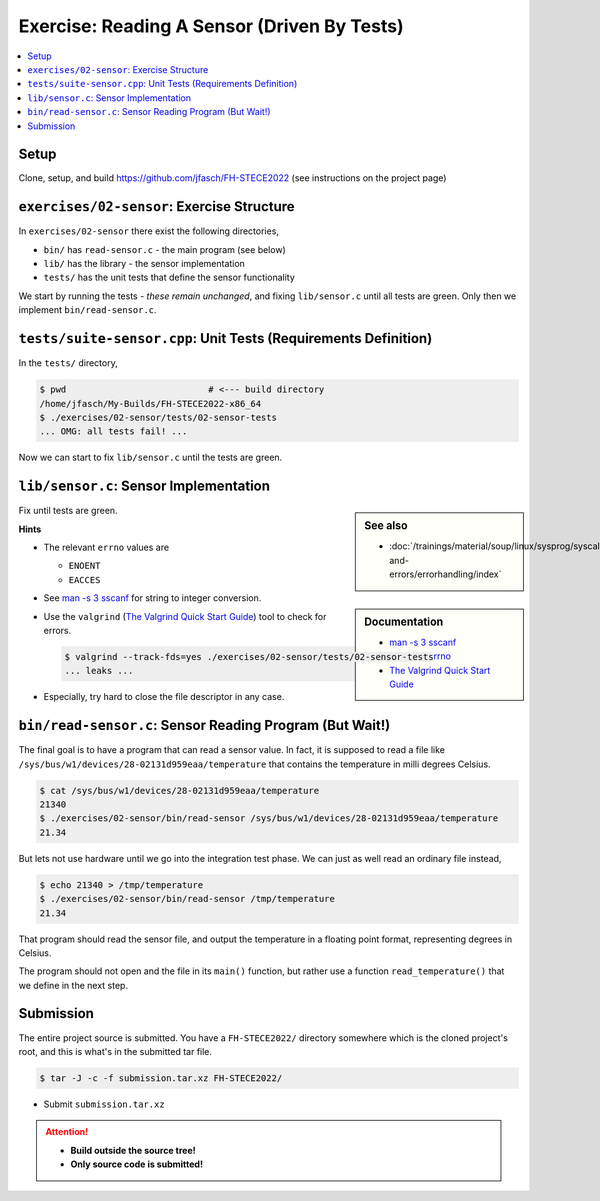 Exercise: Reading A Sensor (Driven By Tests)
============================================

.. contents::
   :local:

Setup
-----

Clone, setup, and build https://github.com/jfasch/FH-STECE2022 (see
instructions on the project page)

``exercises/02-sensor``: Exercise Structure
-------------------------------------------

In ``exercises/02-sensor`` there exist the following directories,

* ``bin/`` has ``read-sensor.c`` - the main program (see below)
* ``lib/`` has the library - the sensor implementation
* ``tests/`` has the unit tests that define the sensor functionality

We start by running the tests - *these remain unchanged*, and fixing
``lib/sensor.c`` until all tests are green. Only then we implement
``bin/read-sensor.c``.

``tests/suite-sensor.cpp``: Unit Tests (Requirements Definition)
----------------------------------------------------------------

In the ``tests/`` directory,

.. code-block:: console

   $ pwd                           # <--- build directory
   /home/jfasch/My-Builds/FH-STECE2022-x86_64
   $ ./exercises/02-sensor/tests/02-sensor-tests 
   ... OMG: all tests fail! ...

Now we can start to fix ``lib/sensor.c`` until the tests are green.

``lib/sensor.c``: Sensor Implementation
---------------------------------------

.. sidebar:: See also

   * :doc:`/trainings/material/soup/linux/sysprog/syscalls-and-errors/errorhandling/index`

.. sidebar:: Documentation

   * `man -s 3 sscanf
     <https://man7.org/linux/man-pages/man3/sscanf.3.html>`__
   * `man -s 3 errno
     <https://man7.org/linux/man-pages/man3/errno.3.html>`__
   * `The Valgrind Quick Start Guide
     <https://valgrind.org/docs/manual/quick-start.html>`__

Fix until tests are green.

**Hints**

* The relevant ``errno`` values are

  * ``ENOENT``
  * ``EACCES``

* See `man -s 3 sscanf
  <https://man7.org/linux/man-pages/man3/sscanf.3.html>`__ for string
  to integer conversion.
* Use the ``valgrind`` (`The Valgrind Quick Start Guide
  <https://valgrind.org/docs/manual/quick-start.html>`__) tool to
  check for errors.

  .. code-block:: console

     $ valgrind --track-fds=yes ./exercises/02-sensor/tests/02-sensor-tests 
     ... leaks ...

* Especially, try hard to close the file descriptor in any case.

``bin/read-sensor.c``: Sensor Reading Program (But Wait!)
---------------------------------------------------------

The final goal is to have a program that can read a sensor value. In
fact, it is supposed to read a file like
``/sys/bus/w1/devices/28-02131d959eaa/temperature`` that contains the
temperature in milli degrees Celsius.

.. code-block:: console

   $ cat /sys/bus/w1/devices/28-02131d959eaa/temperature
   21340
   $ ./exercises/02-sensor/bin/read-sensor /sys/bus/w1/devices/28-02131d959eaa/temperature
   21.34

But lets not use hardware until we go into the integration test
phase. We can just as well read an ordinary file instead,

.. code-block:: console

   $ echo 21340 > /tmp/temperature
   $ ./exercises/02-sensor/bin/read-sensor /tmp/temperature
   21.34

That program should read the sensor file, and output the temperature
in a floating point format, representing degrees in Celsius.

The program should not open and the file in its ``main()`` function,
but rather use a function ``read_temperature()`` that we define in the
next step.

Submission
----------

The entire project source is submitted. You have a ``FH-STECE2022/``
directory somewhere which is the cloned project's root, and this is
what's in the submitted tar file.

.. code-block:: 

   $ tar -J -c -f submission.tar.xz FH-STECE2022/

* Submit ``submission.tar.xz``

.. attention::

   * **Build outside the source tree!**
   * **Only source code is submitted!**

